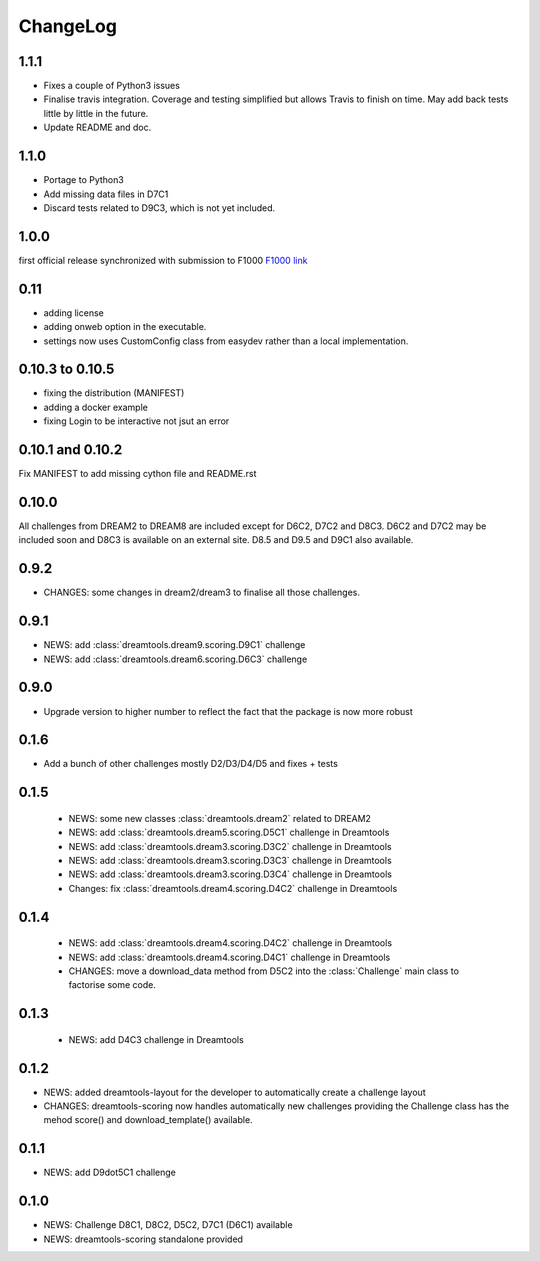 ChangeLog
==============

1.1.1
--------

* Fixes a couple of Python3 issues
* Finalise travis integration. Coverage and testing simplified but 
  allows Travis to finish on time. May add back tests little by little in the
  future.
* Update README and doc.


1.1.0
----------

* Portage to Python3
* Add missing data files in D7C1
* Discard tests related to D9C3, which is not yet included.

1.0.0
--------
first official release synchronized with submission to F1000
`F1000 link <http://f1000research.com/articles/4-1030/v1>`_


0.11
------

* adding license
* adding onweb option in the executable.
* settings now uses CustomConfig class from easydev rather than a local
  implementation.

0.10.3 to 0.10.5
-----------------

* fixing the distribution (MANIFEST)
* adding a docker example
* fixing Login to be interactive not jsut an error


0.10.1 and 0.10.2
-------------------------

Fix MANIFEST to add missing cython file and README.rst

0.10.0
--------

All challenges from DREAM2 to DREAM8 are included except for D6C2, D7C2 and
D8C3. D6C2 and D7C2 may be included soon and D8C3 is available on an external
site. D8.5 and D9.5 and D9C1 also available.


0.9.2
-------

* CHANGES: some changes in dream2/dream3 to finalise all those challenges.

0.9.1
---------

* NEWS: add :class:`dreamtools.dream9.scoring.D9C1` challenge
* NEWS: add :class:`dreamtools.dream6.scoring.D6C3` challenge

0.9.0
---------

* Upgrade version to higher number to reflect the fact that the package is now more robust

0.1.6
--------

* Add a bunch of other challenges mostly D2/D3/D4/D5 and fixes + tests

0.1.5
----------


 * NEWS: some new classes :class:`dreamtools.dream2` related to DREAM2
 * NEWS: add :class:`dreamtools.dream5.scoring.D5C1` challenge in Dreamtools
 * NEWS: add :class:`dreamtools.dream3.scoring.D3C2` challenge in Dreamtools
 * NEWS: add :class:`dreamtools.dream3.scoring.D3C3` challenge in Dreamtools
 * NEWS: add :class:`dreamtools.dream3.scoring.D3C4` challenge in Dreamtools
 * Changes: fix :class:`dreamtools.dream4.scoring.D4C2` challenge in Dreamtools

0.1.4
-------

 * NEWS: add :class:`dreamtools.dream4.scoring.D4C2` challenge in Dreamtools
 * NEWS: add :class:`dreamtools.dream4.scoring.D4C1` challenge in Dreamtools
 * CHANGES: move a download_data method from D5C2 into the :class:`Challenge` main class
   to factorise some code.

0.1.3
------

 * NEWS: add D4C3 challenge in Dreamtools

0.1.2
---------

* NEWS: added dreamtools-layout for the developer to automatically create a challenge layout 
* CHANGES: dreamtools-scoring now handles automatically new challenges providing the Challenge
  class has the mehod score() and download_template() available.


0.1.1
------

* NEWS: add D9dot5C1 challenge


0.1.0
-------

* NEWS: Challenge D8C1, D8C2, D5C2, D7C1 (D6C1) available
* NEWS: dreamtools-scoring standalone provided
